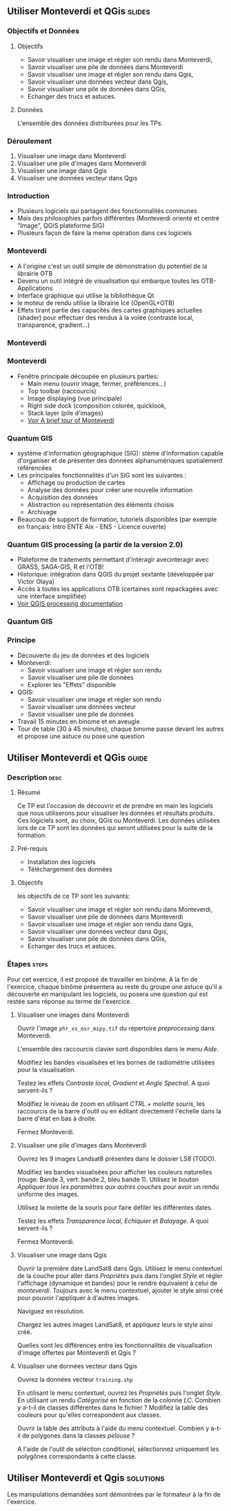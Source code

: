 ** Utiliser Monteverdi et QGis                                       :slides:
*** Objectifs et Données
**** Objectifs
     - Savoir visualiser une image et régler son rendu dans Monteverdi,
     - Savoir visualiser une pile de données dans Monteverdi
     - Savoir visualiser une image et régler son rendu dans Qgis,
     - Savoir visualiser une données vecteur dans Qgis,
     - Savoir visualiser une pile de données dans QGis,
     - Echanger des trucs et astuces.

**** Données
     L'ensemble des données distriburées pour les TPs.

*** Déroulement

    1. Visualiser une image dans Monteverdi
    2. Visualiser une pile d'images dans Monteverdi
    3. Visualiser une image dans Qgis
    4. Visualiser une données vecteur dans Qgis

*** Introduction
    - Plusieurs logiciels qui partagent des fonctionnalités communes
    - Mais des philosophies parfois différentes (Monteverdi orienté et centré "Image", QGIS
      plateforme SIG)
    - Plusieurs façon de faire la meme opération dans ces logiciels
*** Monteverdi
    - A l'origine c'est un outil simple de démonstration du potentiel de la librairie OTB
    - Devenu un outil intégré de visualisation qui embarque toutes les
      OTB-Applications 
    - Interface graphique qui utilise la bibliothèque Qt
    - le moteur de rendu utilise la librairie Ice (OpenGL+OTB)
    - Effets tirant partie des capacités des cartes graphiques actuelles
      (shader) pour effectuer des rendus à la volée (contraste local,
      transparence, gradient...)
*** Monteverdi
      #+begin_center
    #+ATTR_LaTeX: width=0.95\textwidth center  
    [[file:../../../../Slides/OTB-General/images/monteverdi2-loupe.png]]
    #+end_center
*** Monteverdi
    - Fenêtre principale découpée en plusieurs parties:
      - Main menu (ouvrir image, fermer, préférences...)
      - Top toolbar (raccourcis)
      - Image displaying (vue principale)
      - Right side dock (composition colorée, quicklook, 
      - Stack layer (pile d'images)
      - [[https://www.orfeo-toolbox.org/CookBook/CookBookch2.html#x19-180002][Voir A brief tour of Monteverdi]]
*** Quantum GIS 
    - système d'information géographique (SIG): stème d'information capable d'organiser et de présenter des données alphanumériques spatialement référencées
    - Les principales fonctionnalités d'un SIG sont les suivantes :
      - Affichage ou production de cartes
      - Analyse des données pour créer une nouvelle information
      - Acquisition des données
      - Abstraction ou représentation des éléments choisis
      - Archivage
    - Beaucoup de support de formation, tutoriels disponibles (par exemple en français: Intro ENTE Aix - ENS - Licence ouverte)
*** Quantum GIS processing (a partir de la version 2.0)
    - Plateforme de traitements permettant d'intéragir avecinteragir avec GRASS,
      SAGA-GIS, R et l'OTB!
    - Historique: intégration dans QGIS du projet sextante (développée par Victor Olaya)
    - Accès à toutes les applications OTB (certaines sont repackagées avec une
      interface simplifiée)
    - [[https://docs.qgis.org/2.6/en/docs/user_manual/processing/index.html][Voir QGIS processing documentation]]
*** Quantum GIS
    #+ATTR_LATEX: :float t :width 0.7\textwidth
    [[file:../../../../Slides/OTB-General/images/otb_qgis.png]]

*** Principe
    - Découverte du jeu de données et des logiciels
    - Monteverdi:
      - Savoir visualiser une image et régler son rendu
      - Savoir visualiser une pile de données
      - Explorer les "Effets" disponible
    - QGIS:
      - Savoir visualiser une image et régler son rendu
      - Savoir visualiser une données vecteur
      - Savoir visualiser une pile de données
    - Travail 15 minutes en binome et en aveugle
    - Tour de table (30 à 45 minutes), chaque binome passe devant les autres et propose une astuce ou pose une question
** Utiliser *Monteverdi* et *QGis*                                  :guide:
*** Description                                                        :desc:
**** Résumé
     Ce TP est l'occasion de découvrir et de prendre en main les
     logiciels que nous utiliserons pour visualiser les données et
     résultats produits. Ces logiciels sont, au choix, QGis ou
     Monteverdi. Les données utilisées lors de ce TP sont les données
     qui seront utilisées pour la suite de la formation.

**** Pré-requis

     - Installation des logiciels
     - Téléchargement des données
       
**** Objectifs

     les objectifs de ce TP sont les suivants:
     - Savoir visualiser une image et régler son rendu dans Monteverdi,
     - Savoir visualiser une pile de données dans Monteverdi
     - Savoir visualiser une image et régler son rendu dans Qgis,
     - Savoir visualiser une données vecteur dans Qgis,
     - Savoir visualiser une pile de données dans QGis,
     - Echanger des trucs et astuces.

*** Étapes                                                            :steps:

    Pour cet exercice, il est proposé de travailler en binôme. A la
    fin de l'exercice, chaque binôme présentera au reste du groupe une
    astuce qu'il a découverte en manipulant les logiciels, ou posera
    une question qui est restée sans réponse au terme de l'exercice.

**** Visualiser une images dans Monteverdi

     Ouvrir l'image ~phr_xs_osr_mipy.tif~ du répertoire
     /preprocessing/ dans Monteverdi.

     L'ensemble des raccourcis clavier sont disponibles dans le menu
     /Aide/.

     Modifiez les bandes visualisées et les bornes de radiométrie
     utilisées pour la visualisation.

     Testez les effets /Contraste local/, /Gradient/ et /Angle
     Spectral/. A quoi servent-ils ?

     Modifiez le niveau de zoom en utilisant /CTRL + molette souris/,
     les raccourcis de la barre d'outil ou en éditant directement
     l'échelle dans la barre d'état en bas à droite.

     Fermez Monteverdi.

**** Visualiser une pile d'images dans Monteverdi

     Ouvrez les 9 images Landsat8 présentes dans le dossier LS8 (TODO).

     Modifiez les bandes visualisées pour afficher les couleurs
     naturelles (rouge: Bande 3, vert: bande 2, bleu bande
     1). Utilisez le bouton /Appliquer tous les paramètres aux autres
     couches/ pour avoir un rendu uniforme des images.

     Utilisez la molette de la souris pour faire défiler les différentes dates.

     Testez les effets /Transparence local/, /Echiquier/ et
     /Balayage/. A quoi servent-ils ?

     Fermez Monteverdi.

**** Visualiser une image dans Qgis

     Ouvrir la première date LandSat8 dans Qgis. Utilisez le menu
     contextuel de la couche pour aller dans /Propriétés/ puis dans
     l'onglet /Style/ et régler l'affichage (dynamique et bandes) pour
     le rendre équivalent à celui de /monteverdi/. Toujours avec le
     menu contextuel, ajouter le style ainsi créé pour pouvoir
     l'appliquer à d'autres images.

     Naviguez en résolution.

     Chargez les autres images LandSat8, et appliquez leurs le style ainsi créé.

     Quelles sont les différences entre les fonctionnalités de
     visualisation d'image offertes par Monteverdi et Qgis ?

**** Visualiser une données vecteur dans Qgis

     Ouvrez la données vecteur ~training.shp~

     En utilisant le menu contextuel, ouvrez les /Propriétés/ puis
     l'onglet /Style/. En utilisant un rendu /Catégorisé/ en fonction
     de la colonne /LC/. Combien y a-t-il de classes différentes dans
     le fichier ? Modifiez la table des couleurs pour qu'elles
     correspondent aux classes.

     Ouvrir la table des attributs à l'aide du menu
     contextuel. Combien y a-t-il de polygones dans la classes
     /pelouse/ ?

     A l'aide de l'outil de sélection conditionel, sélectionnez
     uniquement les polygônes correspondants à cette classe.
     
** Utiliser *Monteverdi* et *Qgis*                                :solutions:

   Les manipulations demandées sont démontrées par le formateur à la fin de l'exercice.
